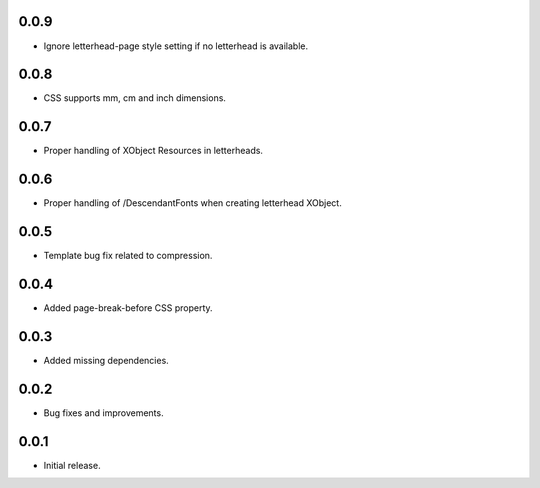 0.0.9
-----

* Ignore letterhead-page style setting if no letterhead is available.

0.0.8
-----

* CSS supports mm, cm and inch dimensions.

0.0.7
-----

* Proper handling of XObject Resources in letterheads.

0.0.6
-----

* Proper handling of /DescendantFonts when creating letterhead XObject.

0.0.5
-----

* Template bug fix related to compression.

0.0.4
-----

* Added page-break-before CSS property.

0.0.3
-----

* Added missing dependencies.

0.0.2
-----

* Bug fixes and improvements.

0.0.1
-----

* Initial release.
